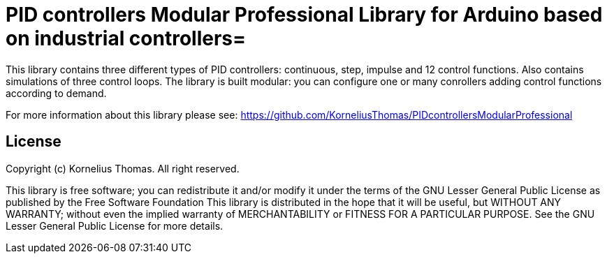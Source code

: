 = PID controllers Modular Professional Library for Arduino based on industrial controllers=

This library contains three different types of PID controllers: continuous, step, impulse and 12 control functions.
Also contains simulations of three control loops. The library is built modular: you can configure one or many conrollers adding control functions 
according to demand.

For more information about this library please see:
https://github.com/KorneliusThomas/PIDcontrollersModularProfessional

== License ==

Copyright (c) Kornelius Thomas. All right reserved.

This library is free software; you can redistribute it and/or
modify it under the terms of the GNU Lesser General Public
License as published by the Free Software Foundation
This library is distributed in the hope that it will be useful,
but WITHOUT ANY WARRANTY; without even the implied warranty of
MERCHANTABILITY or FITNESS FOR A PARTICULAR PURPOSE. See the GNU
Lesser General Public License for more details.

